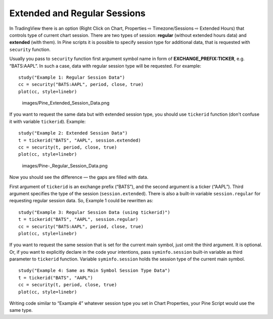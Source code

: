 Extended and Regular Sessions
=============================

In TradingView there is an option (Right Click on Chart, Properties ⇨
Timezone/Sessions ⇨ Extended Hours) that controls type of current chart
session. There are two types of session: **regular** (without extended
hours data) and **extended** (with them). In Pine scripts it is possible
to specify session type for additional data, that is requested with
``security`` function.

Usually you pass to ``security`` function first argument symbol name in
form of **EXCHANGE\_PREFIX:TICKER**, e.g. “BATS:AAPL”. In such a case,
data with regular session type will be requested. For example:

::

    study("Example 1: Regular Session Data")
    cc = security("BATS:AAPL", period, close, true)
    plot(cc, style=linebr)

.. figure:: images/Pine_Extended_Session_Data.png
   :alt: images/Pine_Extended_Session_Data.png

   images/Pine\_Extended\_Session\_Data.png

If you want to request the same data but with extended session type, you
should use ``tickerid`` function (don't confuse it with variable
``tickerid``). Example:

::

    study("Example 2: Extended Session Data")
    t = tickerid("BATS", "AAPL", session.extended)
    cc = security(t, period, close, true)
    plot(cc, style=linebr)

.. figure:: images/Pine-_Regular_Session_Data.png
   :alt: images/Pine-_Regular_Session_Data.png

   images/Pine-\_Regular\_Session\_Data.png

Now you should see the difference — the gaps are filled with data.

First argument of ``tickerid`` is an exchange prefix (“BATS”), and the
second argument is a ticker (“AAPL”). Third argument specifies the type
of the session (``session.extended``). There is also a built-in variable
``session.regular`` for requesting regular session data. So, Example 1
could be rewritten as:

::

    study("Example 3: Regular Session Data (using tickerid)")
    t = tickerid("BATS", "AAPL", session.regular)
    cc = security("BATS:AAPL", period, close, true)
    plot(cc, style=linebr)

If you want to request the same session that is set for the current main
symbol, just omit the third argument. It is optional. Or, if you want to
explicitly declare in the code your intentions, pass ``syminfo.session``
built-in variable as third parameter to ``tickerid`` function. Variable
``syminfo.session`` holds the session type of the current main symbol.

::

    study("Example 4: Same as Main Symbol Session Type Data")
    t = tickerid("BATS", "AAPL")
    cc = security(t, period, close, true)
    plot(cc, style=linebr)

Writing code similar to “Example 4” whatever session type you set in
Chart Properties, your Pine Script would use the same type.

